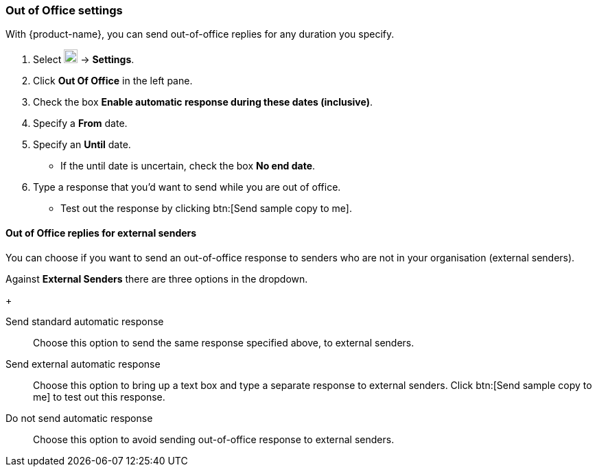 === Out of Office settings
With {product-name}, you can send out-of-office replies for any duration you specify.

. Select image:graphics/cog.svg[cog icon, width=20] -> *Settings*.
. Click *Out Of Office* in the left pane.
. Check the box *Enable automatic response during these dates (inclusive)*.
. Specify a *From* date.
. Specify an *Until* date.
** If the until date is uncertain, check the box *No end date*.
. Type a response that you'd want to send while you are out of office.
** Test out the response by clicking btn:[Send sample copy to me].

==== Out of Office replies for external senders
You can choose if you want to send an out-of-office response to senders who are not in your organisation (external senders).

Against *External Senders* there are three options in the dropdown.
+

Send standard automatic response:: Choose this option to send the same response specified above, to external senders.
Send external automatic response:: Choose this option to bring up a text box and type a separate response to external senders.
Click btn:[Send sample copy to me] to test out this response.
Do not send automatic response:: Choose this option to avoid sending out-of-office response to external senders.